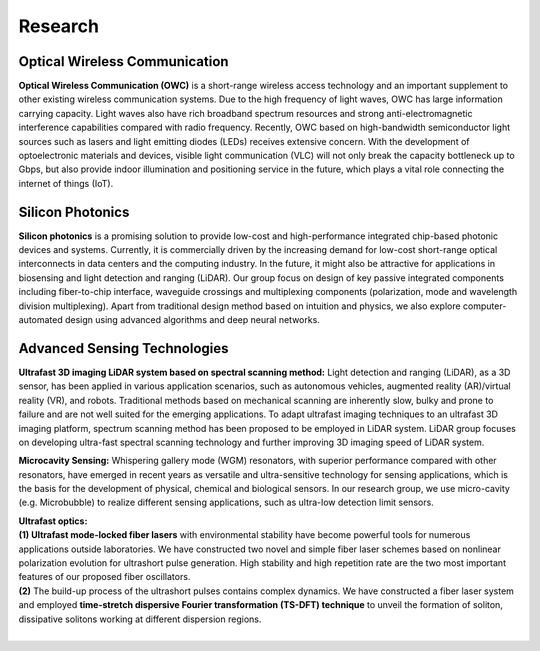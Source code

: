 Research
=====================================


Optical Wireless Communication
-------------------------------
.. raw:: html

    <IMG src="_static/direction1.png" width=500>

**Optical Wireless Communication (OWC)** is a short-range wireless access technology and an important supplement to other existing wireless communication systems. Due to the high frequency of light waves, OWC has large information carrying capacity. Light waves also have rich broadband spectrum resources and strong anti-electromagnetic interference capabilities compared with radio frequency. Recently, OWC based on high-bandwidth semiconductor light sources such as lasers and light emitting diodes (LEDs) receives extensive concern. With the development of optoelectronic materials and devices, visible light communication (VLC) will not only break the capacity bottleneck up to Gbps, but also provide indoor illumination and positioning service in the future, which plays a vital role connecting the internet of things (IoT).

Silicon Photonics
---------------------
.. raw:: html

    <IMG src="_static/direction2.png" width=500>

**Silicon photonics** is a promising solution to provide low-cost and high-performance integrated chip-based photonic devices and systems. 
Currently, it is commercially driven by the increasing demand for low-cost short-range optical interconnects in data centers and the computing industry.
In the future, it might also be attractive for applications in biosensing and light detection and ranging (LiDAR). 
Our group focus on design of key passive integrated components including fiber-to-chip interface, waveguide crossings and multiplexing components 
(polarization, mode and wavelength division multiplexing). Apart from traditional design method based on intuition and 
physics, we also explore computer-automated design using advanced algorithms and deep neural networks.

Advanced Sensing Technologies
--------------------------------
.. raw:: html

    <IMG src="_static/direction3-1.png" width=500>

**Ultrafast 3D imaging LiDAR system based on spectral scanning method:**
Light detection and ranging (LiDAR), as a 3D sensor, has been applied in various application scenarios, such as autonomous vehicles, augmented reality (AR)/virtual reality (VR), and robots. Traditional methods based on mechanical scanning are inherently slow, bulky and prone to failure and are not well suited for the emerging applications. To adapt ultrafast imaging techniques to an ultrafast 3D imaging platform, spectrum scanning method has been proposed to be employed in LiDAR system. LiDAR group focuses on developing ultra-fast spectral scanning technology and further improving 3D imaging speed of LiDAR system.

.. raw:: html

    <IMG src="_static/direction3-3.png" width=500>

**Microcavity Sensing:**
Whispering gallery mode (WGM) resonators, with superior performance compared with other resonators, 
have emerged in recent years as versatile and ultra-sensitive technology for sensing applications, 
which is the basis for the development of physical, chemical and biological sensors. 
In our research group, we use micro-cavity (e.g. Microbubble) to realize different sensing applications, 
such as ultra-low detection limit sensors.

.. raw:: html

    <IMG src="_static/direction3-2.png" width=500>

| **Ultrafast optics:**
| **(1) Ultrafast mode-locked fiber lasers** with environmental stability have become powerful tools for numerous applications outside laboratories. We have constructed two novel and simple fiber laser schemes based on nonlinear polarization evolution for ultrashort pulse generation. High stability and high repetition rate are the two most important features of our proposed fiber oscillators. 
| **(2)** The build-up process of the ultrashort pulses contains complex dynamics. We have constructed a fiber laser system and employed **time-stretch dispersive Fourier transformation (TS-DFT) technique** to unveil the formation of soliton, dissipative solitons working at different dispersion regions.
|
 
